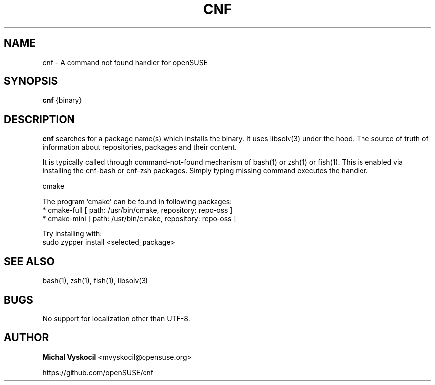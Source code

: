 .TH "CNF" 1 "26 June 2023"
.SH NAME
cnf \- A command not found handler for openSUSE
.SH SYNOPSIS
\fBcnf\fP {binary}
.SH DESCRIPTION
.PP
\fBcnf\fP searches for a package name(s) which installs the binary. It uses
libsolv(3) under the hood. The source of truth of information about
repositories, packages and their content.
.PP
It is typically called through command-not-found mechanism of bash(1) or zsh(1)
or fish(1). This is enabled via installing the cnf-bash or cnf-zsh
packages. Simply typing missing command executes the handler.
.PP
cmake

The program 'cmake' can be found in following packages:
  * cmake-full [ path: /usr/bin/cmake, repository: repo-oss ]
  * cmake-mini [ path: /usr/bin/cmake, repository: repo-oss ]

Try installing with:
    sudo zypper install <selected_package>
.PP
.SH "SEE ALSO"
bash(1), zsh(1), fish(1), libsolv(3)
.SH BUGS
No support for localization other than UTF-8.
.SH "AUTHOR"
.PP
\fBMichal Vyskocil\fR <\&mvyskocil@opensuse\&.org\&>

https://github.com/openSUSE/cnf
